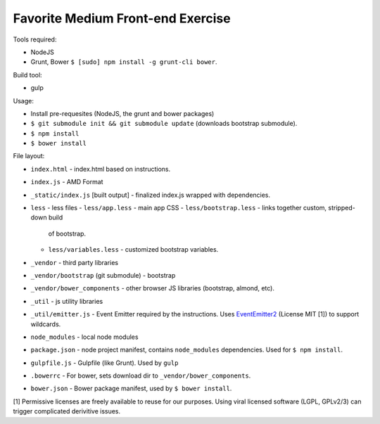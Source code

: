 ==================================
Favorite Medium Front-end Exercise
==================================

Tools required:

- NodeJS
- Grunt, Bower ``$ [sudo] npm install -g grunt-cli bower``.

Build tool:

- gulp

Usage:

- Install pre-requesites (NodeJS, the grunt and bower packages)
- ``$ git submodule init && git submodule update`` (downloads bootstrap
  submodule).
- ``$ npm install``
- ``$ bower install``

File layout:

- ``index.html`` - index.html based on instructions.
- ``index.js`` - AMD Format
- ``_static/index.js`` [built output] - finalized index.js wrapped with
  dependencies.
- ``less`` - less files
  - ``less/app.less`` - main app CSS
  - ``less/bootstrap.less`` - links together custom, stripped-down build
    of bootstrap.
  - ``less/variables.less`` - customized bootstrap variables.
- ``_vendor`` - third party libraries
- ``_vendor/bootstrap`` (git submodule) - bootstrap
- ``_vendor/bower_components`` - other browser JS libraries (bootstrap,
  almond, etc).
- ``_util`` - js utility libraries
- ``_util/emitter.js`` - Event Emitter required by the instructions. Uses
  `EventEmitter2`_ (License MIT [1]) to support wildcards.
- ``node_modules`` - local node modules
- ``package.json`` - node project manifest, contains ``node_modules``
  dependencies. Used for ``$ npm install``.
- ``gulpfile.js`` - Gulpfile (like Grunt). Used by ``gulp``
- ``.bowerrc`` - For bower, sets download dir to
  ``_vendor/bower_components``.
- ``bower.json`` - Bower package manifest, used by ``$ bower install``.



.. _EventEmitter2: https://github.com/asyncly/EventEmitter2

[1] Permissive licenses are freely available to reuse for our purposes.
Using viral licensed software (LGPL, GPLv2/3) can trigger complicated
derivitive issues.
